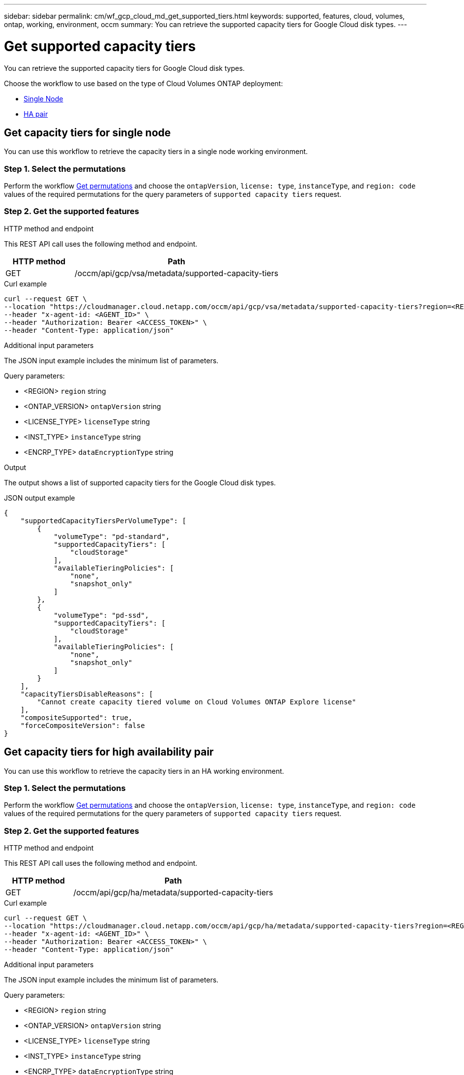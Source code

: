 ---
sidebar: sidebar
permalink: cm/wf_gcp_cloud_md_get_supported_tiers.html
keywords: supported, features, cloud, volumes, ontap, working, environment, occm
summary: You can retrieve the supported capacity tiers for Google Cloud disk types.
---

= Get supported capacity tiers
:hardbreaks:
:nofooter:
:icons: font
:linkattrs:
:imagesdir: ./media/

[.lead]
You can retrieve the supported capacity tiers for Google Cloud disk types.

Choose the workflow to use based on the type of Cloud Volumes ONTAP deployment:

* <<Get capacity tiers for single node, Single Node>>
* <<Get capacity tiers for high availability pair, HA pair>>

== Get capacity tiers for single node
You can use this workflow to retrieve the capacity tiers in a single node working environment.

=== Step 1. Select the permutations

Perform the workflow link:wf_gcp_cloud_md_get_permutations.html#get-gcp-permutations-for-single-node[Get permutations] and choose the `ontapVersion`, `license: type`, `instanceType`, and `region: code` values of the required permutations for the query parameters of `supported capacity tiers` request.

=== Step 2. Get the supported features

.HTTP method and endpoint

This REST API call uses the following method and endpoint.

[cols="25,75"*,options="header"]
|===
|HTTP method
|Path
|GET
|/occm/api/gcp/vsa/metadata/supported-capacity-tiers
|===

.Curl example
[source,curl]
curl --request GET \
--location "https://cloudmanager.cloud.netapp.com/occm/api/gcp/vsa/metadata/supported-capacity-tiers?region=<REGION>&ontapVersion=<ONTAP_VERSION>&dataEncryptionType=<ENCRP_TYPE>&licenseType=<LICENSE_TYPE>&instanceType=<INST_TYPE>" \ 
--header "x-agent-id: <AGENT_ID>" \
--header "Authorization: Bearer <ACCESS_TOKEN>" \
--header "Content-Type: application/json"

.Additional input parameters

The JSON input example includes the minimum list of parameters.

Query parameters:

* <REGION> `region` string
* <ONTAP_VERSION> `ontapVersion` string
* <LICENSE_TYPE> `licenseType` string
* <INST_TYPE> `instanceType` string
* <ENCRP_TYPE> `dataEncryptionType` string

.Output
The output shows a list of supported capacity tiers for the Google Cloud disk types.

.JSON output example
----
{
    "supportedCapacityTiersPerVolumeType": [
        {
            "volumeType": "pd-standard",
            "supportedCapacityTiers": [
                "cloudStorage"
            ],
            "availableTieringPolicies": [
                "none",
                "snapshot_only"
            ]
        },
        {
            "volumeType": "pd-ssd",
            "supportedCapacityTiers": [
                "cloudStorage"
            ],
            "availableTieringPolicies": [
                "none",
                "snapshot_only"
            ]
        }
    ],
    "capacityTiersDisableReasons": [
        "Cannot create capacity tiered volume on Cloud Volumes ONTAP Explore license"
    ],
    "compositeSupported": true,
    "forceCompositeVersion": false
}
----

== Get capacity tiers for high availability pair
You can use this workflow to retrieve the capacity tiers in an HA working environment.

=== Step 1. Select the permutations

Perform the workflow link:wf_gcp_cloud_md_get_permutations.html#get-gcp-permutations-for-high-availability-pair[Get permutations] and choose the `ontapVersion`, `license: type`, `instanceType`, and `region: code` values of the required permutations for the query parameters of `supported capacity tiers` request.

=== Step 2. Get the supported features

.HTTP method and endpoint

This REST API call uses the following method and endpoint.

[cols="25,75"*,options="header"]
|===
|HTTP method
|Path
|GET
|/occm/api/gcp/ha/metadata/supported-capacity-tiers
|===

.Curl example
[source,curl]
curl --request GET \
--location "https://cloudmanager.cloud.netapp.com/occm/api/gcp/ha/metadata/supported-capacity-tiers?region=<REGION>&ontapVersion=<ONTAP_VERSION>&dataEncryptionType=<ENCRP_TYPE>&licenseType=<LICENSE_TYPE>&instanceType=<INST_TYPE>" \ 
--header "x-agent-id: <AGENT_ID>" \ 
--header "Authorization: Bearer <ACCESS_TOKEN>" \
--header "Content-Type: application/json"

.Additional input parameters

The JSON input example includes the minimum list of parameters.

Query parameters:

* <REGION> `region` string
* <ONTAP_VERSION> `ontapVersion` string
* <LICENSE_TYPE> `licenseType` string
* <INST_TYPE> `instanceType` string
* <ENCRP_TYPE> `dataEncryptionType` string

.Output
The output shows a list of supported capacity tiers for the Google Cloud disk types.

.JSON output example
----
{
    "supportedCapacityTiersPerVolumeType": [
        {
            "volumeType": "pd-standard",
            "supportedCapacityTiers": [
                "cloudStorage"
            ],
            "availableTieringPolicies": [
                "none",
                "snapshot_only"
            ]
        },
        {
            "volumeType": "pd-ssd",
            "supportedCapacityTiers": [
                "cloudStorage"
            ],
            "availableTieringPolicies": [
                "none",
                "snapshot_only"
            ]
        }
    ],
    "capacityTiersDisableReasons": [
        "Cannot create capacity tiered volume on Cloud Volumes ONTAP Explore license"
    ],
    "compositeSupported": true,
    "forceCompositeVersion": false
}
----
